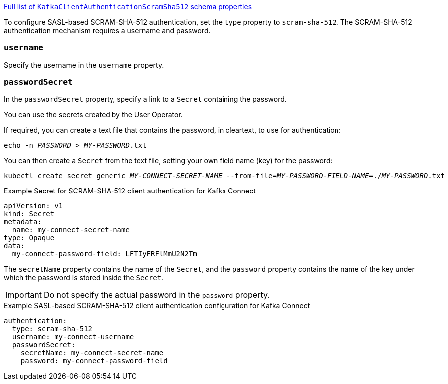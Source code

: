 xref:type-KafkaClientAuthenticationScramSha512-schema-{context}[Full list of `KafkaClientAuthenticationScramSha512` schema properties]

To configure SASL-based SCRAM-SHA-512 authentication, set the `type` property to `scram-sha-512`.
The SCRAM-SHA-512 authentication mechanism requires a username and password.

=== `username`
Specify the username in the `username` property.

=== `passwordSecret`
In the `passwordSecret` property, specify a link to a `Secret` containing the password.

You can use the secrets created by the User Operator.

If required, you can create a text file that contains the password, in cleartext, to use for authentication:

[source,shell,subs="+quotes"]
echo -n _PASSWORD_ > _MY-PASSWORD_.txt

You can then create a `Secret` from the text file, setting your own field name (key) for the password:

[source,shell,subs="+quotes"]
kubectl create secret generic _MY-CONNECT-SECRET-NAME_ --from-file=_MY-PASSWORD-FIELD-NAME_=./_MY-PASSWORD_.txt

.Example Secret for SCRAM-SHA-512 client authentication for Kafka Connect
[source,yaml,subs="attributes+"]
----
apiVersion: v1
kind: Secret
metadata:
  name: my-connect-secret-name
type: Opaque
data:
  my-connect-password-field: LFTIyFRFlMmU2N2Tm
----

The `secretName` property contains the name of the `Secret`, and the `password` property contains the name of the key under which the password is stored inside the `Secret`.

IMPORTANT: Do not specify the actual password in the `password` property.

.Example SASL-based SCRAM-SHA-512 client authentication configuration for Kafka Connect
[source,yaml,subs=attributes+]
----
authentication:
  type: scram-sha-512
  username: my-connect-username
  passwordSecret:
    secretName: my-connect-secret-name
    password: my-connect-password-field
----
